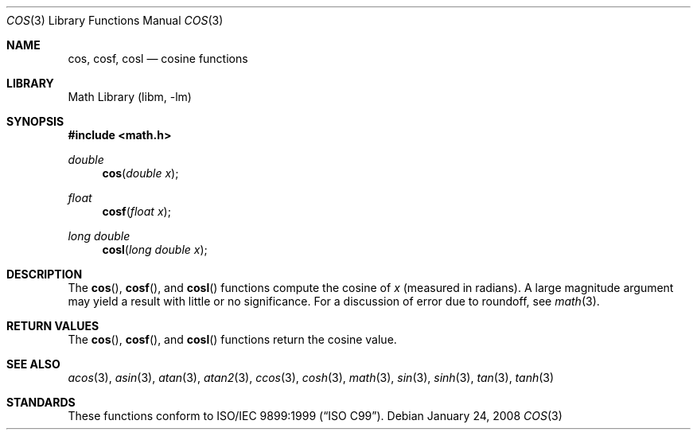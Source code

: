 .\" Copyright (c) 1991 The Regents of the University of California.
.\" All rights reserved.
.\"
.\" Redistribution and use in source and binary forms, with or without
.\" modification, are permitted provided that the following conditions
.\" are met:
.\" 1. Redistributions of source code must retain the above copyright
.\"    notice, this list of conditions and the following disclaimer.
.\" 2. Redistributions in binary form must reproduce the above copyright
.\"    notice, this list of conditions and the following disclaimer in the
.\"    documentation and/or other materials provided with the distribution.
.\" 4. Neither the name of the University nor the names of its contributors
.\"    may be used to endorse or promote products derived from this software
.\"    without specific prior written permission.
.\"
.\" THIS SOFTWARE IS PROVIDED BY THE REGENTS AND CONTRIBUTORS ``AS IS'' AND
.\" ANY EXPRESS OR IMPLIED WARRANTIES, INCLUDING, BUT NOT LIMITED TO, THE
.\" IMPLIED WARRANTIES OF MERCHANTABILITY AND FITNESS FOR A PARTICULAR PURPOSE
.\" ARE DISCLAIMED.  IN NO EVENT SHALL THE REGENTS OR CONTRIBUTORS BE LIABLE
.\" FOR ANY DIRECT, INDIRECT, INCIDENTAL, SPECIAL, EXEMPLARY, OR CONSEQUENTIAL
.\" DAMAGES (INCLUDING, BUT NOT LIMITED TO, PROCUREMENT OF SUBSTITUTE GOODS
.\" OR SERVICES; LOSS OF USE, DATA, OR PROFITS; OR BUSINESS INTERRUPTION)
.\" HOWEVER CAUSED AND ON ANY THEORY OF LIABILITY, WHETHER IN CONTRACT, STRICT
.\" LIABILITY, OR TORT (INCLUDING NEGLIGENCE OR OTHERWISE) ARISING IN ANY WAY
.\" OUT OF THE USE OF THIS SOFTWARE, EVEN IF ADVISED OF THE POSSIBILITY OF
.\" SUCH DAMAGE.
.\"
.\"     from: @(#)cos.3	5.1 (Berkeley) 5/2/91
.\" $FreeBSD: release/10.1.0/lib/msun/man/cos.3 226458 2011-10-17 05:41:03Z das $
.\"
.Dd January 24, 2008
.Dt COS 3
.Os
.Sh NAME
.Nm cos ,
.Nm cosf ,
.Nm cosl
.Nd cosine functions
.Sh LIBRARY
.Lb libm
.Sh SYNOPSIS
.In math.h
.Ft double
.Fn cos "double x"
.Ft float
.Fn cosf "float x"
.Ft long double
.Fn cosl "long double x"
.Sh DESCRIPTION
The
.Fn cos ,
.Fn cosf ,
and
.Fn cosl
functions compute the cosine of
.Fa x
(measured in radians).
A large magnitude argument may yield a result with little or no
significance.
For a discussion of error due to roundoff, see
.Xr math 3 .
.Sh RETURN VALUES
The
.Fn cos ,
.Fn cosf ,
and
.Fn cosl
functions return the cosine value.
.Sh SEE ALSO
.Xr acos 3 ,
.Xr asin 3 ,
.Xr atan 3 ,
.Xr atan2 3 ,
.Xr ccos 3 ,
.Xr cosh 3 ,
.Xr math 3 ,
.Xr sin 3 ,
.Xr sinh 3 ,
.Xr tan 3 ,
.Xr tanh 3
.Sh STANDARDS
These functions conform to
.St -isoC-99 .
